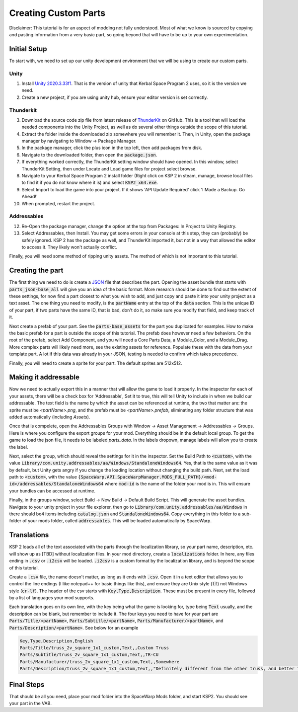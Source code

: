 Creating Custom Parts
=====================
Disclaimer: This tutorial is for an aspect of modding not fully understood. Most of what we know is sourced by copying 
and pasting information from a very basic part, so going beyond that will have to be up to your own experimentation.

Initial Setup
-------------
To start with, we need to set up our unity development environment that we will be using to create our custom parts. 

Unity
~~~~~

1. Install `Unity 2020.3.33f1 <https://unity.com/releases/editor/whats-new/2020.3.33#release-notes>`_. That is the 
   version of unity that Kerbal Space Program 2 uses, so it is the version we need.
2. Create a new project, if you are using unity hub, ensure your editor version is set correctly.

Thunderkit
~~~~~~~~~~

3. Download the source code zip file from latest release of `ThunderKit <https://github.com/PassivePicasso/ThunderKit/releases/latest>`_ 
   on GitHub. This is a tool that will load the needed components into the Unity Project, as well as do several other 
   things outside the scope of this tutorial.
4. Extract the folder inside the downloaded zip somewhere you will remember it. Then, in Unity, open the package manager 
   by navigating to Window -> Package Manager.
5. In the package manager, click the plus icon in the top left, then add packages from disk.
6. Navigate to the downloaded folder, then open the :code:`package.json`.
7. If everything worked correctly, the ThunderKit setting window should have opened. In this window, select ThunderKit 
   Setting, then under Locate and Load game files for project select browse.
8. Navigate to your Kerbal Space Program 2 install folder (Right click on KSP 2 in steam, manage, browse local files to 
   find it if you do not know where it is) and select :code:`KSP2_x64.exe`.
9. Select Import to load the game into your project. If it shows 'API Update Required' click 'I Made a Backup. Go Ahead!'
10. When prompted, restart the project.

Addressables
~~~~~~~~~~~~

12. Re-Open the package manager, change the option at the top from Packages: In Project to Unity Registry.
13. Select Addressables, then Install. You may get some errors in your console at this step, they can (probably) be 
    safely ignored. KSP 2 has the package as well, and ThunderKit imported it, but not in a way that allowed the editor
    to access it. They likely won't actually conflict.

Finally, you will need some method of ripping unity assets. The method of which is not important to this tutorial.

Creating the part
-----------------
The first thing we need to do is create a `JSON <https://www.w3schools.com/whatis/whatis_json.asp>`_ file that describes 
the part. Opening the asset bundle that starts with :code:`parts_json-base_all` will give you an idea of the basic format. 
More research should be done to find out the extent of these settings, for now find a part closest to what you wish to 
add, and just copy and paste it into your unity project as a text asset. The one thing you need to modify, is the :code:`partName` 
entry at the top of the :code:`data` section. This is the unique ID of your part, if two parts have the same ID, that is bad, 
don't do it, so make sure you modify that field, and keep track of it.

Next create a prefab of your part. See the :code:`parts-base_assets` for the part you duplicated for examples. How to make the 
basic prefab for a part is outside the scope of this tutorial. The prefab does however need a few behaviors. On the root 
of the prefab, select Add Component, and you will need a Core Parts Data, a Module_Color, and a Module_Drag. More complex 
parts will likely need more, see the existing assets for reference. Populate these with the data from your template part. 
A lot if this data was already in your JSON, testing is needed to confirm which takes precedence.

Finally, you will need to create a sprite for your part. The default sprites are 512x512.

Making it addressable
---------------------
Now we need to actually export this in a manner that will allow the game to load it properly. In the inspector for each 
of your assets, there will be a check box for 'Addressable', Set it to true, this will tell Unity to include in when we 
build our addressable. The text field is the name by which the asset can be referenced at runtime, the two that matter 
are: the sprite must be `<partName>.png`, and the prefab must be `<partName>.prefab`, eliminating any folder structure 
that was added automatically (including `Assets`).

Once that is compelete, open the Addressables Groups with Window -> Asset Management -> Addressables -> Groups. Here is 
where you configure the export groups for your mod. Everything should be in the default local group. To get the game to 
load the json file, it needs to be labeled `parts_data`. In the labels dropown, manage labels will allow you to create 
the label.

Next, select the group, which should reveal the settings for it in the inspector. Set the Build Path to :code:`<custom>`, 
with the value :code:`Library/com.unity.addressables/aa/Windows/StandaloneWindows64`. Yes, that is the same value as it 
was by default, but Unity gets angry if you change the loading location without changing the build path. Next, set the 
load path to :code:`<custom>`, with the value :code:`{SpaceWarp.API.SpaceWarpManager.MODS_FULL_PATH}/<mod-id>/addressables/StandaloneWindows64` 
where :code:`mod-id` is the name of the folder your mod is in. This will ensure your bundles can be accessed at runtime. 

Finally, in the groups window, select Build -> New Build -> Default Build Script. This will generate the asset bundles. 
Navigate to your unity project in your file explorer, then go to :code:`Library/com.unity.addressables/aa/Windows` in 
there should be4 items including  :code:`catalog.json` and :code:`StandaloneWindows64`. Copy everything in this folder 
to a sub-folder of your mods folder, called :code:`addressables`. This will be loaded automatically by SpaceWarp.

Translations
------------
KSP 2 loads all of the text associated with the parts through the localization library, so your part  name, description, 
etc. will show up as [TBD] without localization files. In your mod directory, create a :code:`localizations` folder. In 
here, any files ending in :code:`.csv` or :code:`.i2csv` will be loaded. :code:`.i2csv` is a custom format by the 
localization library, and is beyond the scope of this tutorial.

Create a :code:`.csv` file, the name doesn't matter, as long as it ends with :code:`.csv`. Open it in a text editor that 
allows you to control the line endings (I like notepad++ for basic things like this), and ensure they are Unix style 
(:code:`lf`) not Windows style (:code:`cr-lf`). The header of the csv starts with :code:`Key,Type,Description`. These 
must be present in every file, followed by a list of languages your mod supports.

Each translation goes on its own line, with the key being what the game is looking for, type being :code:`Text` usually, 
and the description can be blank, but remember to include it. The four keys you need to have for your part are 
:code:`Parts/Title/<partName>`, :code:`Parts/Subtitle/<partName>`, :code:`Parts/Manufacturer/<partName>`, and 
:code:`Parts/Description/<partName>`. See below for an example

.. code::

   Key,Type,Description,English
   Parts/Title/truss_2v_square_1x1_custom,Text,,Custom Truss
   Parts/Subtitle/truss_2v_square_1x1_custom,Text,,TR-CU
   Parts/Manufacturer/truss_2v_square_1x1_custom,Text,,Somewhere
   Parts/Description/truss_2v_square_1x1_custom,Text,,"Definitely different from the other truss, and better too. Trust me."

Final Steps
-----------
That should be all you need, place your mod folder into the SpaceWarp Mods folder, and start KSP2. You should see your 
part in the VAB.